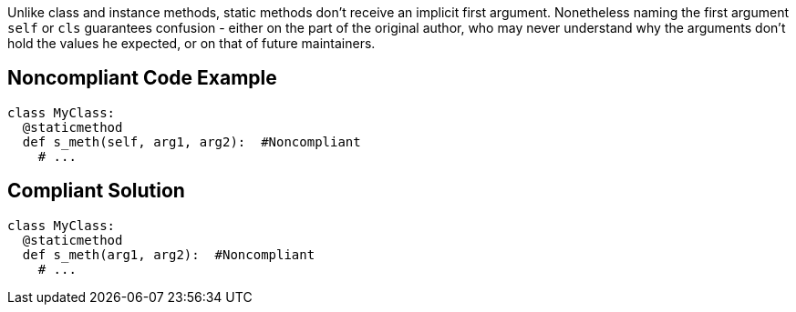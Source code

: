Unlike class and instance methods, static methods don't receive an implicit first argument. Nonetheless naming the first argument ``++self++`` or ``++cls++`` guarantees confusion - either on the part of the original author, who may never understand why the arguments don't hold the values he expected, or on that of future maintainers.

== Noncompliant Code Example

----
class MyClass:
  @staticmethod
  def s_meth(self, arg1, arg2):  #Noncompliant
    # ...
----

== Compliant Solution

----
class MyClass:
  @staticmethod
  def s_meth(arg1, arg2):  #Noncompliant
    # ...
----
